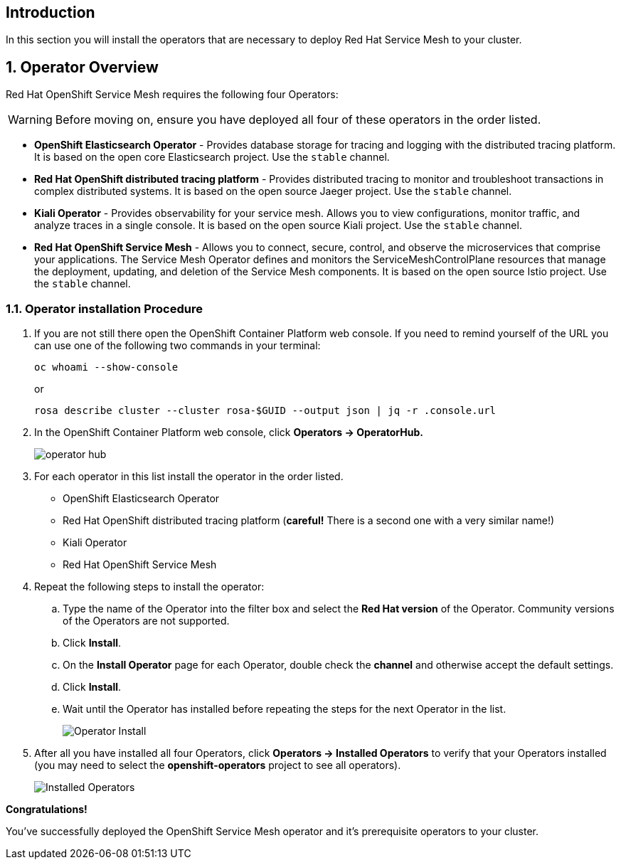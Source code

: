 == Introduction

In this section you will install the operators that are necessary to deploy Red Hat Service Mesh to your cluster.

:numbered:
== Operator Overview

Red Hat OpenShift Service Mesh requires the following four Operators:

[WARNING]
====
Before moving on, ensure you have deployed all four of these operators in the order listed.
====

* *OpenShift Elasticsearch Operator* - Provides database storage for tracing and logging with the distributed tracing platform.
It is based on the open core Elasticsearch project. Use the `stable` channel.
* *Red Hat OpenShift distributed tracing platform* - Provides distributed tracing to monitor and troubleshoot transactions in complex distributed systems.
It is based on the open source Jaeger project. Use the `stable` channel.
* *Kiali Operator* - Provides observability for your service mesh.
Allows you to view configurations, monitor traffic, and analyze traces in a single console.
It is based on the open source Kiali project. Use the `stable` channel.
* *Red Hat OpenShift Service Mesh* - Allows you to connect, secure, control, and observe the microservices that comprise your applications.
The Service Mesh Operator defines and monitors the ServiceMeshControlPlane resources that manage the deployment, updating, and deletion of the Service Mesh components. It is based on the open source Istio project. Use the `stable` channel.

=== Operator installation Procedure

. If you are not still there open the OpenShift Container Platform web console. If you need to remind yourself of the URL you can use one of the following two commands in your terminal:
+
[source,sh,role=execute]
----
oc whoami --show-console
----
+
or
+
[source,sh,role=execute]
----
rosa describe cluster --cluster rosa-$GUID --output json | jq -r .console.url
----

. In the OpenShift Container Platform web console, click *Operators → OperatorHub.*
+
image::operatorhub.png[operator hub]

. For each operator in this list install the operator in the order listed.

* OpenShift Elasticsearch Operator
* Red Hat OpenShift distributed tracing platform (*careful!* There is a second one with a very similar name!)
* Kiali Operator
* Red Hat OpenShift Service Mesh

. Repeat the following steps to install the operator:
.. Type the name of the Operator into the filter box and select the *Red Hat version* of the Operator.
Community versions of the Operators are not supported.
.. Click *Install*.
.. On the *Install Operator* page for each Operator, double check the *channel* and otherwise accept the default settings.
.. Click *Install*.
.. Wait until the Operator has installed before repeating the steps for the next Operator in the list.
+
image::operatorhub-click-install.png[Operator Install]
+
////
* The *OpenShift Elasticsearch Operator* is installed in the `openshift-operators-redhat` namespace and is available for all namespaces in the cluster.
* The *Red Hat OpenShift distributed tracing platform* is installed in the `openshift-distributed-tracing` namespace and is available for all namespaces in the cluster.
* The *Kiali* operator is installed in the `openshift-operators` namespace and are available for all namespaces in the cluster.
* The *Red Hat OpenShift Service Mesh* Operator is installed in the `openshift-operators` namespace and are available for all namespaces in the cluster.
////

. After all you have installed all four Operators, click *Operators → Installed Operators* to verify that your Operators installed (you may need to select the *openshift-operators* project to see all operators).
+
image::show-installed-operators.png[Installed Operators]

*Congratulations!*

You've successfully deployed the OpenShift Service Mesh operator and it's prerequisite operators to your cluster.
